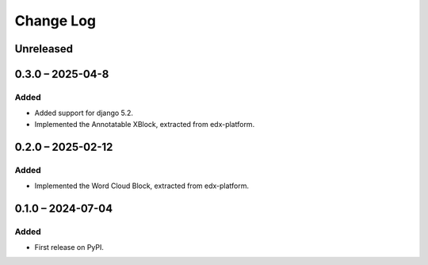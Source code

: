 Change Log
##########

..
   All enhancements and patches to xblocks-contrib will be documented
   in this file.  It adheres to the structure of https://keepachangelog.com/ ,
   but in reStructuredText instead of Markdown (for ease of incorporation into
   Sphinx documentation and the PyPI description).

   This project adheres to Semantic Versioning (https://semver.org/).

.. There should always be an "Unreleased" section for changes pending release.

Unreleased
**********

0.3.0 – 2025-04-8
**********************************************

Added
=====

* Added support for django 5.2.
* Implemented the Annotatable XBlock, extracted from edx-platform.


0.2.0 – 2025-02-12
**********************************************

Added
=====

* Implemented the Word Cloud Block, extracted from edx-platform.


0.1.0 – 2024-07-04
**********************************************

Added
=====

* First release on PyPI.
